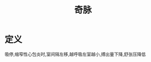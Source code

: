 #+title: 奇脉
#+HUGO_BASE_DIR: ~/Org/www/
#+roam_tags:名词解释

* 定义
吸停,缩窄性心包炎时,室间隔左移,越呼吸左室越小,搏出量下降,舒张压降低  
